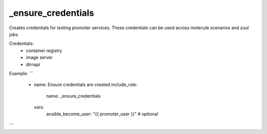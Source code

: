 _ensure_credentials
===================

Creates credentials for testing promoter services.
These credentials can be used across molecule scenarios and
zuul jobs.

Credentials:
  - container registry
  - image server
  - dlrnapi

Example:
```
  - name: Ensure credentials are created
    include_role:
      name: _ensure_credentials
    vars:
      ansible_become_user: "{{ promoter_user }}" # optional
```
